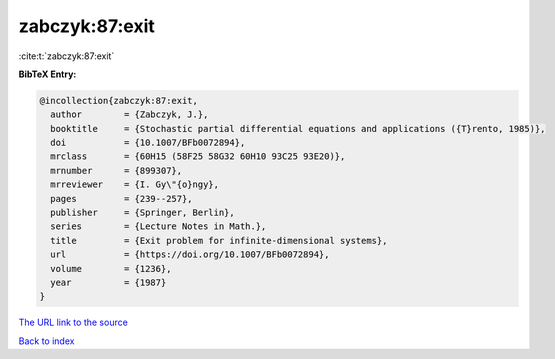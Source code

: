 zabczyk:87:exit
===============

:cite:t:`zabczyk:87:exit`

**BibTeX Entry:**

.. code-block:: bibtex

   @incollection{zabczyk:87:exit,
     author        = {Zabczyk, J.},
     booktitle     = {Stochastic partial differential equations and applications ({T}rento, 1985)},
     doi           = {10.1007/BFb0072894},
     mrclass       = {60H15 (58F25 58G32 60H10 93C25 93E20)},
     mrnumber      = {899307},
     mrreviewer    = {I. Gy\"{o}ngy},
     pages         = {239--257},
     publisher     = {Springer, Berlin},
     series        = {Lecture Notes in Math.},
     title         = {Exit problem for infinite-dimensional systems},
     url           = {https://doi.org/10.1007/BFb0072894},
     volume        = {1236},
     year          = {1987}
   }
`The URL link to the source <https://doi.org/10.1007/BFb0072894>`_


`Back to index <../By-Cite-Keys.html>`_
